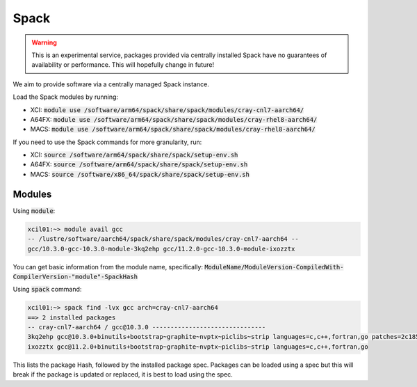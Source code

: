 Spack
#####

.. warning::
  This is an experimental service, packages provided via centrally installed Spack have no guarantees of availability or performance. This will hopefully change in future!

We aim to provide software via a centrally managed Spack instance.

Load the Spack modules by running:

* XCI: :code:`module use /software/arm64/spack/share/spack/modules/cray-cnl7-aarch64/`
* A64FX: :code:`module use /software/arm64/spack/share/spack/modules/cray-rhel8-aarch64/`
* MACS: :code:`module use /software/arm64/spack/share/spack/modules/cray-rhel8-aarch64/`

If you need to use the Spack commands for more granularity, run:

* XCI: :code:`source /software/arm64/spack/share/spack/setup-env.sh`
* A64FX: :code:`source /software/arm64/spack/share/spack/setup-env.sh`
* MACS: :code:`source /software/x86_64/spack/share/spack/setup-env.sh`

Modules
-------

Using :code:`module`:

.. code-block::

  xcil01:~> module avail gcc
  -- /lustre/software/aarch64/spack/share/spack/modules/cray-cnl7-aarch64 --
  gcc/10.3.0-gcc-10.3.0-module-3kq2ehp gcc/11.2.0-gcc-10.3.0-module-ixozztx

You can get basic information from the module name, specifically: :code:`ModuleName/ModuleVersion-CompiledWith-CompilerVersion-"module"-SpackHash`

Using :code:`spack` command:

.. code-block::

  xcil01:~> spack find -lvx gcc arch=cray-cnl7-aarch64
  ==> 2 installed packages
  -- cray-cnl7-aarch64 / gcc@10.3.0 -------------------------------
  3kq2ehp gcc@10.3.0+binutils+bootstrap~graphite~nvptx~piclibs~strip languages=c,c++,fortran,go patches=2c18531a23623596e1daf6f0dd963cf72c208945ecad90515640c3ab23991159
  ixozztx gcc@11.2.0+binutils+bootstrap~graphite~nvptx~piclibs~strip languages=c,c++,fortran,go

This lists the package Hash, followed by the installed package spec. Packages can be loaded using a spec but this will break if the package is updated or replaced, it is best to load using the spec.
